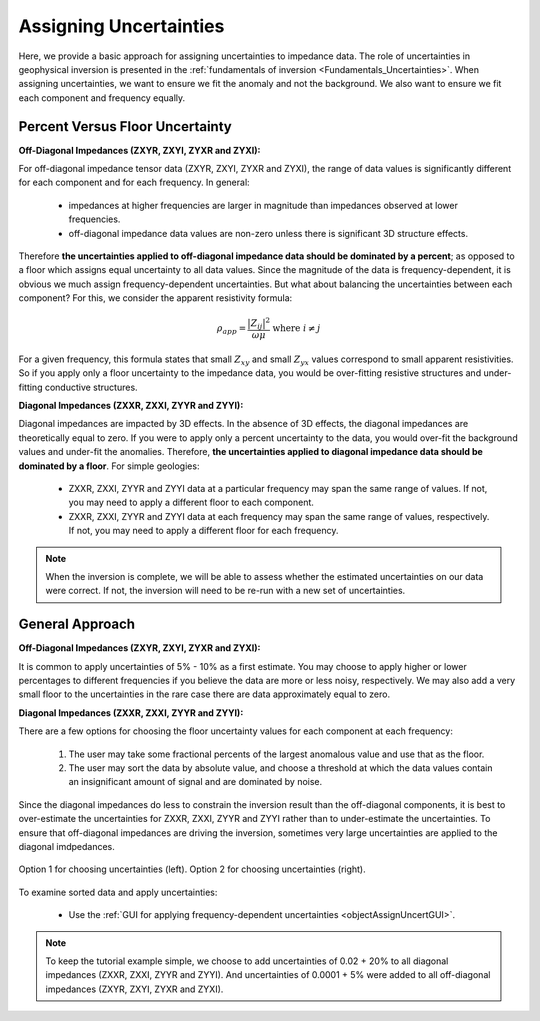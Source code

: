 .. _comprehensive_workflow_mt_4:


Assigning Uncertainties
=======================

Here, we provide a basic approach for assigning uncertainties to impedance data. The role of uncertainties in geophysical inversion is presented in the :ref:`fundamentals of inversion <Fundamentals_Uncertainties>`. When assigning uncertainties, we want to ensure we fit the anomaly and not the background. We also want to ensure we fit each component and frequency equally.

Percent Versus Floor Uncertainty
--------------------------------

**Off-Diagonal Impedances (ZXYR, ZXYI, ZYXR and ZYXI):**

For off-diagonal impedance tensor data (ZXYR, ZXYI, ZYXR and ZYXI), the range of data values is significantly different for each component and for each frequency. In general:

    - impedances at higher frequencies are larger in magnitude than impedances observed at lower frequencies.
    - off-diagonal impedance data values are non-zero unless there is significant 3D structure effects.

Therefore **the uncertainties applied to off-diagonal impedance data should be dominated by a percent**; as opposed to a floor which assigns equal uncertainty to all data values. Since the magnitude of the data is frequency-dependent, it is obvious we much assign frequency-dependent uncertainties. But what about balancing the uncertainties between each component? For this, we consider the apparent resistivity formula:

.. math::
    \rho_{app} = \frac{ \big | Z_{ij} \big |^{2} }{\omega \mu} \;\;\; \textrm{where} \;\;\; i \neq j


For a given frequency, this formula states that small :math:`Z_{xy}` and small :math:`Z_{yx}` values correspond to small apparent resistivities. So if you apply only a floor uncertainty to the impedance data, you would be over-fitting resistive structures and under-fitting conductive structures.


**Diagonal Impedances (ZXXR, ZXXI, ZYYR and ZYYI):**

Diagonal impedances are impacted by 3D effects. In the absence of 3D effects, the diagonal impedances are theoretically equal to zero. If you were to apply only a percent uncertainty to the data, you would over-fit the background values and under-fit the anomalies. Therefore, **the uncertainties applied to diagonal impedance data should be dominated by a floor**. For simple geologies:

    - ZXXR, ZXXI, ZYYR and ZYYI data at a particular frequency may span the same range of values. If not, you may need to apply a different floor to each component.
    - ZXXR, ZXXI, ZYYR and ZYYI data at each frequency may span the same range of values, respectively. If not, you may need to apply a different floor for each frequency.


.. note:: When the inversion is complete, we will be able to assess whether the estimated uncertainties on our data were correct. If not, the inversion will need to be re-run with a new set of uncertainties.


General Approach
----------------

**Off-Diagonal Impedances (ZXYR, ZXYI, ZYXR and ZYXI):**

It is common to apply uncertainties of 5% - 10% as a first estimate. You may choose to apply higher or lower percentages to different frequencies if you believe the data are more or less noisy, respectively. We may also add a very small floor to the uncertainties in the rare case there are data approximately equal to zero.

**Diagonal Impedances (ZXXR, ZXXI, ZYYR and ZYYI):**

There are a few options for choosing the floor uncertainty values for each component at each frequency:

    1) The user may take some fractional percents of the largest anomalous value and use that as the floor.
    2) The user may sort the data by absolute value, and choose a threshold at which the data values contain an insignificant amount of signal and are dominated by noise.

Since the diagonal impedances do less to constrain the inversion result than the off-diagonal components, it is best to over-estimate the uncertainties for ZXXR, ZXXI, ZYYR and ZYYI rather than to under-estimate the uncertainties. To ensure that off-diagonal impedances are driving the inversion, sometimes very large uncertainties are applied to the diagonal imdpedances.


.. figure:: images/Uncertainties_Approach_Floor.png
    :align: center
    :width: 700

    Option 1 for choosing uncertainties (left). Option 2 for choosing uncertainties (right).


To examine sorted data and apply uncertainties:

    - Use the :ref:`GUI for applying frequency-dependent uncertainties <objectAssignUncertGUI>`.


.. note:: To keep the tutorial example simple, we choose to add uncertainties of 0.02 + 20% to all diagonal impedances (ZXXR, ZXXI, ZYYR and ZYYI). And uncertainties of 0.0001 + 5% were added to all off-diagonal impedances (ZXYR, ZXYI, ZYXR and ZYXI).





